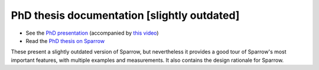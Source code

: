PhD thesis documentation [slightly outdated]
============================================

- See the `PhD presentation <https://github.com/Sparrow-lang/sparrow-materials/blob/master/PhD/presentation_offline_Sparrow.pdf>`_ (accompanied by `this video <https://github.com/Sparrow-lang/sparrow-materials/blob/master/PhD/Speak.mp4>`_)
- Read the `PhD thesis on Sparrow <https://github.com/Sparrow-lang/sparrow-materials/blob/master/PhD/ThesisLucTeo.pdf>`_

These present a slightly outdated version of Sparrow, but nevertheless it provides a good tour of Sparrow's most important features, with multiple examples and measurements. It also contains the design rationale for Sparrow.